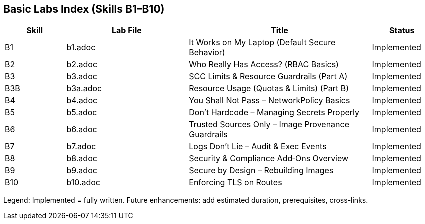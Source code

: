 == Basic Labs Index (Skills B1–B10)

[cols="1,2,3,1",options="header"]
|===
|Skill | Lab File | Title | Status
|B1 | b1.adoc | It Works on My Laptop (Default Secure Behavior) | Implemented
|B2 | b2.adoc | Who Really Has Access? (RBAC Basics) | Implemented
|B3 | b3.adoc | SCC Limits & Resource Guardrails (Part A) | Implemented
|B3B | b3a.adoc | Resource Usage (Quotas & Limits) (Part B) | Implemented
|B4 | b4.adoc | You Shall Not Pass – NetworkPolicy Basics | Implemented
|B5 | b5.adoc | Don’t Hardcode – Managing Secrets Properly | Implemented
|B6 | b6.adoc | Trusted Sources Only – Image Provenance Guardrails | Implemented
|B7 | b7.adoc | Logs Don’t Lie – Audit & Exec Events | Implemented
|B8 | b8.adoc | Security & Compliance Add‑Ons Overview | Implemented
|B9 | b9.adoc | Secure by Design – Rebuilding Images | Implemented
|B10 | b10.adoc | Enforcing TLS on Routes | Implemented
|===

Legend: Implemented = fully written. Future enhancements: add estimated duration, prerequisites, cross-links.
